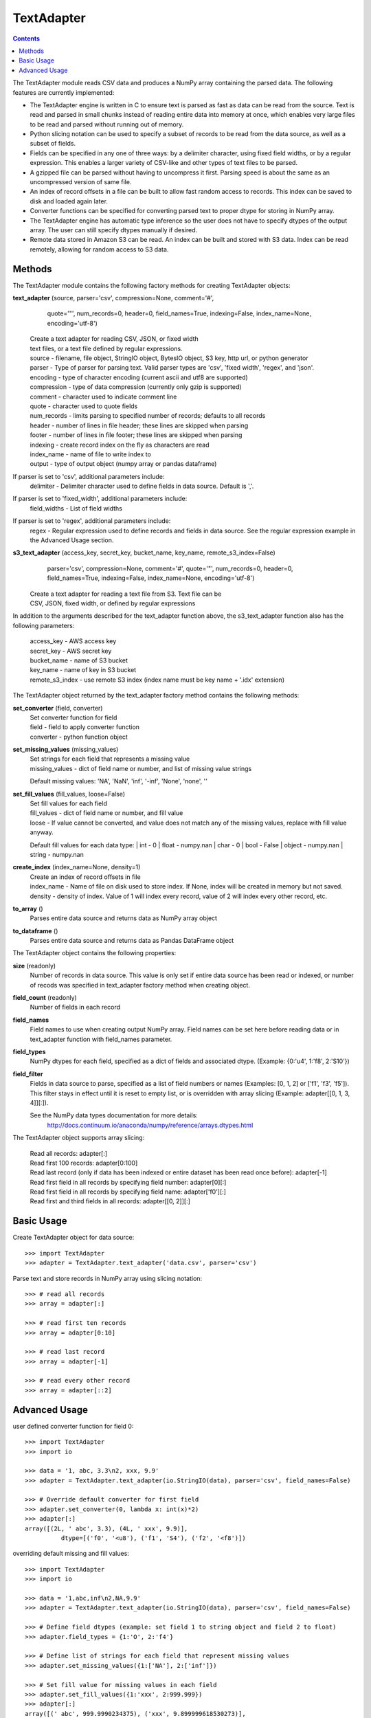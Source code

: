 -----------
TextAdapter
-----------

.. contents::

The TextAdapter module reads CSV data and produces a NumPy array containing the
parsed data. The following features are currently implemented:

* The TextAdapter engine is written
  in C to ensure text is parsed as fast as data can be read from the source.
  Text is read and parsed in small chunks instead of reading entire data into
  memory at once, which enables very large files to be read and parsed without
  running out of memory.

* Python slicing notation can be used to specify a subset of records to be
  read from the data source, as well as a subset of fields.

* Fields can be specified in any one of three ways: by a delimiter character, 
  using fixed field widths, or by a regular expression. This enables a larger 
  variety of CSV-like and other types of text files to be parsed.

* A gzipped file can be parsed without having to uncompress it first. Parsing speed
  is about the same as an uncompressed version of same file.

* An index of record offsets in a file can be built to allow fast random access to
  records. This index can be saved to disk and loaded again later.

* Converter functions can be specified for converting parsed text to proper dtype
  for storing in NumPy array.

* The TextAdapter engine has automatic type inference so the user does not have to
  specify dtypes of the output array. The user can still specify dtypes manually if
  desired.

* Remote data stored in Amazon S3 can be read. An index can be built and stored
  with S3 data. Index can be read remotely, allowing for random access to S3 data.

Methods
-------
The TextAdapter module contains the following factory methods for creating TextAdapter objects:

**text_adapter** (source, parser='csv', compression=None, comment='#',
                  quote='"', num_records=0, header=0, field_names=True,
                  indexing=False, index_name=None, encoding='utf-8')

    | Create a text adapter for reading CSV, JSON, or fixed width
    | text files, or a text file defined by regular expressions.

    | source - filename, file object, StringIO object, BytesIO object, S3 key,
      http url, or python generator
    | parser - Type of parser for parsing text. Valid parser types are 'csv', 'fixed width', 'regex', and 'json'.
    | encoding - type of character encoding (current ascii and utf8 are supported)
    | compression - type of data compression (currently only gzip is supported)
    | comment - character used to indicate comment line
    | quote - character used to quote fields
    | num_records - limits parsing to specified number of records; defaults
      to all records
    | header - number of lines in file header; these lines are skipped when parsing
    | footer - number of lines in file footer; these lines are skipped when parsing
    | indexing - create record index on the fly as characters are read
    | index_name - name of file to write index to
    | output - type of output object (numpy array or pandas dataframe)


If parser is set to 'csv', additional parameters include:
    | delimiter - Delimiter character used to define fields in data source. Default is ','.

If parser is set to 'fixed_width', additional parameters include:
    | field_widths - List of field widths

If parser is set to 'regex', additional parameters include:
    | regex - Regular expression used to define records and fields in data source.
      See the regular expression example in the Advanced Usage section.

**s3_text_adapter** (access_key, secret_key, bucket_name, key_name, remote_s3_index=False)
                     parser='csv', compression=None, comment='#',
                     quote='"', num_records=0, header=0, field_names=True,
                     indexing=False, index_name=None, encoding='utf-8')

    | Create a text adapter for reading a text file from S3. Text file can be
    | CSV, JSON, fixed width, or defined by regular expressions

In addition to the arguments described for the text_adapter function above,
the s3_text_adapter function also has the following parameters:

    | access_key - AWS access key
    | secret_key - AWS secret key
    | bucket_name - name of S3 bucket
    | key_name - name of key in S3 bucket
    | remote_s3_index - use remote S3 index (index name must be key name + '.idx' extension)


The TextAdapter object returned by the text_adapter factory method contains the following methods:

**set_converter** (field, converter)
    | Set converter function for field

    | field - field to apply converter function
    | converter - python function object

**set_missing_values** (missing_values)
    | Set strings for each field that represents a missing value

    | missing_values - dict of field name or number,
      and list of missing value strings

    Default missing values: 'NA', 'NaN', 'inf', '-inf', 'None', 'none', ''

**set_fill_values** (fill_values, loose=False)
    | Set fill values for each field

    | fill_values - dict of field name or number, and fill value
    | loose - If value cannot be converted, and value does not match
      any of the missing values, replace with fill value anyway.

    Default fill values for each data type:
    | int - 0
    | float - numpy.nan
    | char - 0
    | bool - False
    | object - numpy.nan
    | string - numpy.nan

**create_index** (index_name=None, density=1)
    | Create an index of record offsets in file

    | index_name - Name of file on disk used to store index. If None, index
      will be created in memory but not saved.
    | density - density of index. Value of 1 will index every record, value of
      2 will index every other record, etc.

**to_array** ()
    | Parses entire data source and returns data as NumPy array object

**to_dataframe** ()
    | Parses entire data source and returns data as Pandas DataFrame object

The TextAdapter object contains the following properties:

**size** (readonly)
    | Number of records in data source. This value is only set if entire data
      source has been read or indexed, or number of recods was specified in
      text_adapter factory method when creating object.

**field_count** (readonly)
    | Number of fields in each record

**field_names**
    | Field names to use when creating output NumPy array. Field names can be
      set here before reading data or in text_adapter function with
      field_names parameter.

**field_types**
    | NumPy dtypes for each field, specified as a dict of fields and associated
      dtype. (Example: {0:'u4', 1:'f8', 2:'S10'})

**field_filter**
    | Fields in data source to parse, specified as a list of field numbers
      or names (Examples: [0, 1, 2] or ['f1', 'f3', 'f5']). This filter stays
      in effect until it is reset to empty list, or is overridden with array
      slicing (Example: adapter[[0, 1, 3, 4]][:]).

    See the NumPy data types documentation for more details:
      http://docs.continuum.io/anaconda/numpy/reference/arrays.dtypes.html

The TextAdapter object supports array slicing:

    | Read all records:
      adapter[:]

    | Read first 100 records:
      adapter[0:100]

    | Read last record (only if data has been indexed or entire dataset
      has been read once before):
      adapter[-1]

    | Read first field in all records by specifying field number:
      adapter[0][:]

    | Read first field in all records by specifying field name:
      adapter['f0'][:]

    | Read first and third fields in all records:
      adapter[[0, 2]][:]

Basic Usage
-----------

Create TextAdapter object for data source::

    >>> import TextAdapter
    >>> adapter = TextAdapter.text_adapter('data.csv', parser='csv')

Parse text and store records in NumPy array using slicing notation::

    >>> # read all records
    >>> array = adapter[:]

    >>> # read first ten records
    >>> array = adapter[0:10]

    >>> # read last record
    >>> array = adapter[-1]

    >>> # read every other record
    >>> array = adapter[::2]

Advanced Usage
--------------

user defined converter function for field 0::

    >>> import TextAdapter
    >>> import io

    >>> data = '1, abc, 3.3\n2, xxx, 9.9'
    >>> adapter = TextAdapter.text_adapter(io.StringIO(data), parser='csv', field_names=False)

    >>> # Override default converter for first field
    >>> adapter.set_converter(0, lambda x: int(x)*2)
    >>> adapter[:]
    array([(2L, ' abc', 3.3), (4L, ' xxx', 9.9)],
              dtype=[('f0', '<u8'), ('f1', 'S4'), ('f2', '<f8')])

overriding default missing and fill values::

    >>> import TextAdapter
    >>> import io

    >>> data = '1,abc,inf\n2,NA,9.9'
    >>> adapter = TextAdapter.text_adapter(io.StringIO(data), parser='csv', field_names=False)

    >>> # Define field dtypes (example: set field 1 to string object and field 2 to float)
    >>> adapter.field_types = {1:'O', 2:'f4'}

    >>> # Define list of strings for each field that represent missing values
    >>> adapter.set_missing_values({1:['NA'], 2:['inf']})

    >>> # Set fill value for missing values in each field
    >>> adapter.set_fill_values({1:'xxx', 2:999.999})
    >>> adapter[:]
    array([(' abc', 999.9990234375), ('xxx', 9.899999618530273)],
              dtype=[('f0', 'O'), ('f1', '<f4')])

creating and saving tuple of index arrays for gzip file, and reloading indices::

    >>> import TextAdapter
    >>> adapter = TextAdapter.text_adapter('data.gz', parser='csv', compression='gzip')

    >>> # Build index of records and save index to disk.
    >>> adapter.create_index(index_name='index_file')

    >>> # Create new adapter object and load index from disk.
    >>> adapter = TextAdapter.text_adapter('data.gz', parser='csv', compression='gzip', indexing=True, index_name='index_file')

    >>> # Read last record
    >>> adapter[-1]
    array([(100, 101, 102)],dtype=[('f0', '<u4'), ('f1', '<u4'), ('f2', '<u4')])

Use regular expression for finer control of extracting data::

    >>> import TextAdapter
    >>> import io

    >>> # Define regular expression to extract dollar amount, percentage, and month.
    >>> # Each set of parentheses defines a field.
    >>> data = '$2.56, 50%, September 20 1978\n$1.23, 23%, April 5 1981'
    >>> regex_string = '([0-9]\.[0-9][0-9]+)\,\s ([0-9]+)\%\,\s ([A-Za-z]+)'
    >>> adapter = TextAdapter.text_adapter(io.StringIO(data), parser='regex', regex_string=regex_string, field_names=False, infer_types=False)

    >>> # set dtype of field to float
    >>> adapter.field_types = {0:'f4', 1:'u4', 2:'S10'}
    >>> adapter[:]
    array([(2.56, 50L, 'September'), (1.23, 23L, 'April')],
        dtype=[('f0', '<f8'), ('f1', '<u8'), ('f2', 'S9')])
